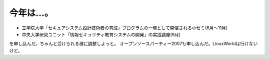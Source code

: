 ﻿今年は…。
##########



* 工学院大学「セキュアシステム設計技術者の育成」プログラムの一環として開催される小ゼミ(6月～11月)
* 中央大学研究ユニット「情報セキュリティ教育システムの開発」の実践講座(9月)

を申し込んだ。ちゃんと受けられる様に調整しよっと。
オープンソースパーティー2007も申し込んだ。LinuxWorldは行けないけど。



.. author:: mkouhei
.. categories:: computer, security, 
.. tags::


